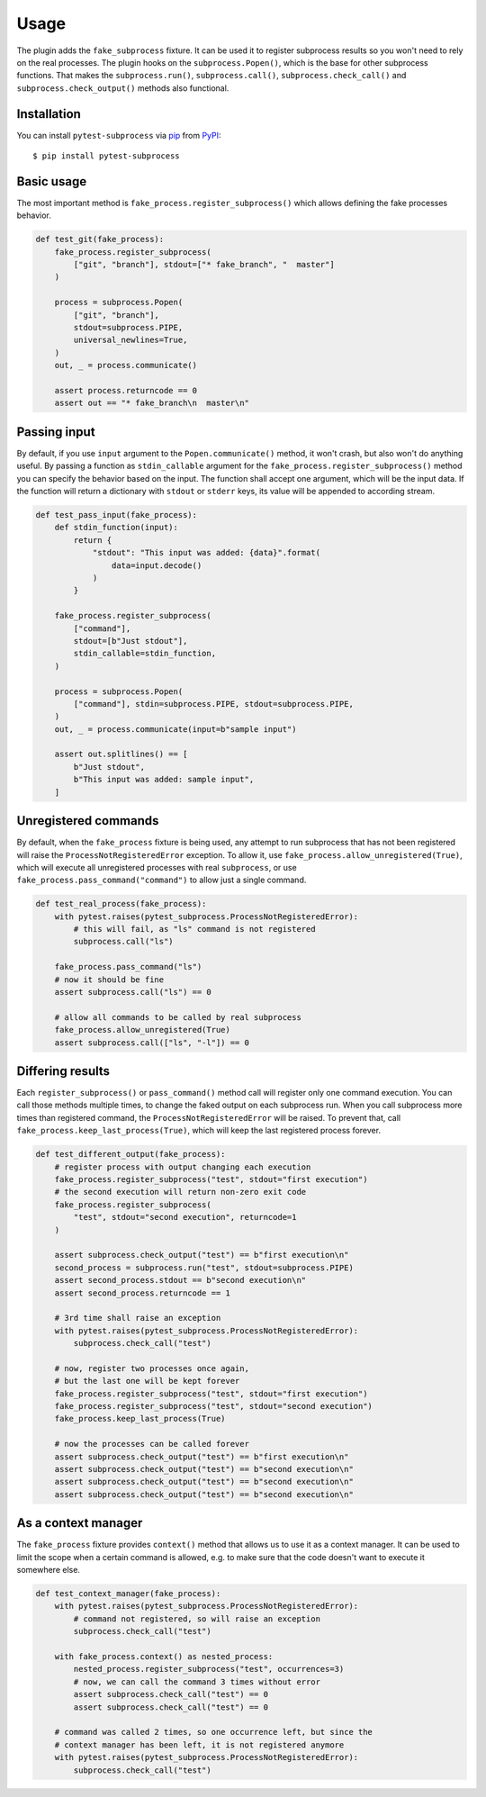 Usage
============

The plugin adds the ``fake_subprocess`` fixture. It can be used it to register
subprocess results so you won't need to rely on the real processes. The plugin hooks on the
``subprocess.Popen()``, which is the base for other subprocess functions. That makes the ``subprocess.run()``,
``subprocess.call()``, ``subprocess.check_call()`` and ``subprocess.check_output()`` methods also functional.

Installation
------------

You can install ``pytest-subprocess`` via `pip`_ from `PyPI`_::

    $ pip install pytest-subprocess


Basic usage
-----------

The most important method is ``fake_process.register_subprocess()`` which allows defining the fake
processes behavior.

.. code-block:: python

    def test_git(fake_process):
        fake_process.register_subprocess(
            ["git", "branch"], stdout=["* fake_branch", "  master"]
        )

        process = subprocess.Popen(
            ["git", "branch"],
            stdout=subprocess.PIPE,
            universal_newlines=True,
        )
        out, _ = process.communicate()

        assert process.returncode == 0
        assert out == "* fake_branch\n  master\n"

Passing input
-------------

By default, if you use ``input`` argument to the ``Popen.communicate()`` method, it won't crash, but also
won't do anything useful. By passing a function as ``stdin_callable`` argument for the
``fake_process.register_subprocess()`` method you can specify the behavior based on the input. The function
shall accept one argument, which will be the input data. If the function will return a dictionary with
``stdout`` or ``stderr`` keys, its value will be appended to according stream.

.. code-block:: python

    def test_pass_input(fake_process):
        def stdin_function(input):
            return {
                "stdout": "This input was added: {data}".format(
                    data=input.decode()
                )
            }

        fake_process.register_subprocess(
            ["command"],
            stdout=[b"Just stdout"],
            stdin_callable=stdin_function,
        )

        process = subprocess.Popen(
            ["command"], stdin=subprocess.PIPE, stdout=subprocess.PIPE,
        )
        out, _ = process.communicate(input=b"sample input")

        assert out.splitlines() == [
            b"Just stdout",
            b"This input was added: sample input",
        ]

Unregistered commands
---------------------

By default, when the ``fake_process`` fixture is being used, any attempt to run subprocess that has
not been registered will raise the ``ProcessNotRegisteredError`` exception. To allow it, use
``fake_process.allow_unregistered(True)``, which will execute all unregistered processes with
real ``subprocess``, or use ``fake_process.pass_command("command")`` to allow just a single command.

.. code-block:: python

    def test_real_process(fake_process):
        with pytest.raises(pytest_subprocess.ProcessNotRegisteredError):
            # this will fail, as "ls" command is not registered
            subprocess.call("ls")

        fake_process.pass_command("ls")
        # now it should be fine
        assert subprocess.call("ls") == 0

        # allow all commands to be called by real subprocess
        fake_process.allow_unregistered(True)
        assert subprocess.call(["ls", "-l"]) == 0


Differing results
-----------------

Each ``register_subprocess()`` or ``pass_command()`` method call will register only one command
execution. You can call those methods multiple times, to change the faked output on each subprocess
run. When you call subprocess more times than registered command, the ``ProcessNotRegisteredError``
will be raised. To prevent that, call ``fake_process.keep_last_process(True)``, which will keep the
last registered process forever.

.. code-block:: python

    def test_different_output(fake_process):
        # register process with output changing each execution
        fake_process.register_subprocess("test", stdout="first execution")
        # the second execution will return non-zero exit code
        fake_process.register_subprocess(
            "test", stdout="second execution", returncode=1
        )

        assert subprocess.check_output("test") == b"first execution\n"
        second_process = subprocess.run("test", stdout=subprocess.PIPE)
        assert second_process.stdout == b"second execution\n"
        assert second_process.returncode == 1

        # 3rd time shall raise an exception
        with pytest.raises(pytest_subprocess.ProcessNotRegisteredError):
            subprocess.check_call("test")

        # now, register two processes once again,
        # but the last one will be kept forever
        fake_process.register_subprocess("test", stdout="first execution")
        fake_process.register_subprocess("test", stdout="second execution")
        fake_process.keep_last_process(True)

        # now the processes can be called forever
        assert subprocess.check_output("test") == b"first execution\n"
        assert subprocess.check_output("test") == b"second execution\n"
        assert subprocess.check_output("test") == b"second execution\n"
        assert subprocess.check_output("test") == b"second execution\n"


As a context manager
--------------------

The ``fake_process`` fixture provides ``context()`` method that allows us to use it as a context manager.
It can be used to limit the scope when a certain command is allowed, e.g. to make sure that the code
doesn't want to execute it somewhere else.

.. code-block:: python

    def test_context_manager(fake_process):
        with pytest.raises(pytest_subprocess.ProcessNotRegisteredError):
            # command not registered, so will raise an exception
            subprocess.check_call("test")

        with fake_process.context() as nested_process:
            nested_process.register_subprocess("test", occurrences=3)
            # now, we can call the command 3 times without error
            assert subprocess.check_call("test") == 0
            assert subprocess.check_call("test") == 0

        # command was called 2 times, so one occurrence left, but since the
        # context manager has been left, it is not registered anymore
        with pytest.raises(pytest_subprocess.ProcessNotRegisteredError):
            subprocess.check_call("test")

.. _`pip`: https://pypi.org/project/pip/
.. _`PyPI`: https://pypi.org/project
